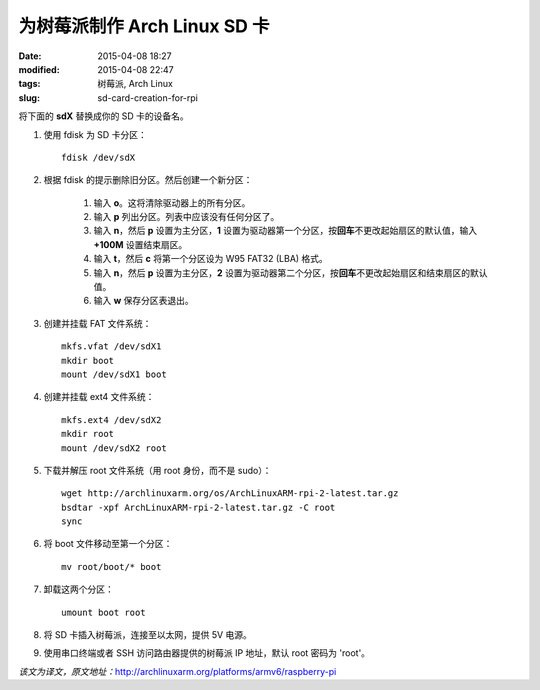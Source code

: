 为树莓派制作 Arch Linux SD 卡
#############################

:date: 2015-04-08 18:27
:modified: 2015-04-08 22:47
:tags: 树莓派, Arch Linux
:slug: sd-card-creation-for-rpi

将下面的 **sdX** 替换成你的 SD 卡的设备名。

1. 使用 fdisk 为 SD 卡分区： ::

    fdisk /dev/sdX

2. 根据 fdisk 的提示删除旧分区。然后创建一个新分区：

    1. 输入 **o**。这将清除驱动器上的所有分区。
    2. 输入 **p** 列出分区。列表中应该没有任何分区了。
    3. 输入 **n**，然后 **p** 设置为主分区，**1** 设置为驱动器第一个分区，按\ **回车**\ 不更改起始扇区的默认值，输入 **+100M** 设置结束扇区。
    4. 输入 **t**，然后 **c** 将第一个分区设为 W95 FAT32 (LBA) 格式。
    5. 输入 **n**，然后 **p** 设置为主分区，**2** 设置为驱动器第二个分区，按\ **回车**\ 不更改起始扇区和结束扇区的默认值。
    6. 输入 **w** 保存分区表退出。

3. 创建并挂载 FAT 文件系统： ::

    mkfs.vfat /dev/sdX1
    mkdir boot
    mount /dev/sdX1 boot

4. 创建并挂载 ext4 文件系统： ::

    mkfs.ext4 /dev/sdX2
    mkdir root
    mount /dev/sdX2 root

5. 下载并解压 root 文件系统（用 root 身份，而不是 sudo）： ::

    wget http://archlinuxarm.org/os/ArchLinuxARM-rpi-2-latest.tar.gz
    bsdtar -xpf ArchLinuxARM-rpi-2-latest.tar.gz -C root
    sync

6. 将 boot 文件移动至第一个分区： ::

    mv root/boot/* boot

7. 卸载这两个分区： ::

    umount boot root

8. 将 SD 卡插入树莓派，连接至以太网，提供 5V 电源。

9. 使用串口终端或者 SSH 访问路由器提供的树莓派 IP 地址，默认 root 密码为 'root'。

*该文为译文，原文地址：*\ http://archlinuxarm.org/platforms/armv6/raspberry-pi
